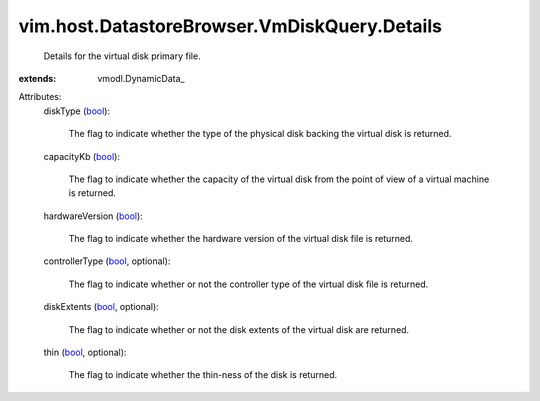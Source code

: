 
vim.host.DatastoreBrowser.VmDiskQuery.Details
=============================================
  Details for the virtual disk primary file.
:extends: vmodl.DynamicData_

Attributes:
    diskType (`bool <https://docs.python.org/2/library/stdtypes.html>`_):

       The flag to indicate whether the type of the physical disk backing the virtual disk is returned.
    capacityKb (`bool <https://docs.python.org/2/library/stdtypes.html>`_):

       The flag to indicate whether the capacity of the virtual disk from the point of view of a virtual machine is returned.
    hardwareVersion (`bool <https://docs.python.org/2/library/stdtypes.html>`_):

       The flag to indicate whether the hardware version of the virtual disk file is returned.
    controllerType (`bool <https://docs.python.org/2/library/stdtypes.html>`_, optional):

       The flag to indicate whether or not the controller type of the virtual disk file is returned.
    diskExtents (`bool <https://docs.python.org/2/library/stdtypes.html>`_, optional):

       The flag to indicate whether or not the disk extents of the virtual disk are returned.
    thin (`bool <https://docs.python.org/2/library/stdtypes.html>`_, optional):

       The flag to indicate whether the thin-ness of the disk is returned.
